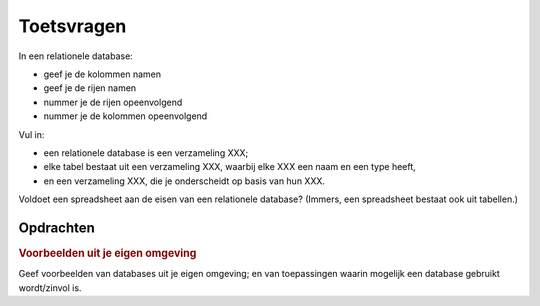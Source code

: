 ***********
Toetsvragen
***********

In een relationele database:

* geef je de kolommen namen
* geef je de rijen namen
* nummer je de rijen opeenvolgend
* nummer je de kolommen opeenvolgend

Vul in:

* een relationele database is een verzameling XXX;
* elke tabel bestaat uit een verzameling XXX, waarbij elke XXX een naam en een type heeft,
* en een verzameling XXX, die je onderscheidt op basis van hun XXX.

Voldoet een spreadsheet aan de eisen van een relationele database?
(Immers, een spreadsheet bestaat ook uit tabellen.)


Opdrachten
==========

.. rubric:: Voorbeelden uit je eigen omgeving

Geef voorbeelden van databases uit je eigen omgeving;
en van toepassingen waarin mogelijk een database gebruikt wordt/zinvol is.
